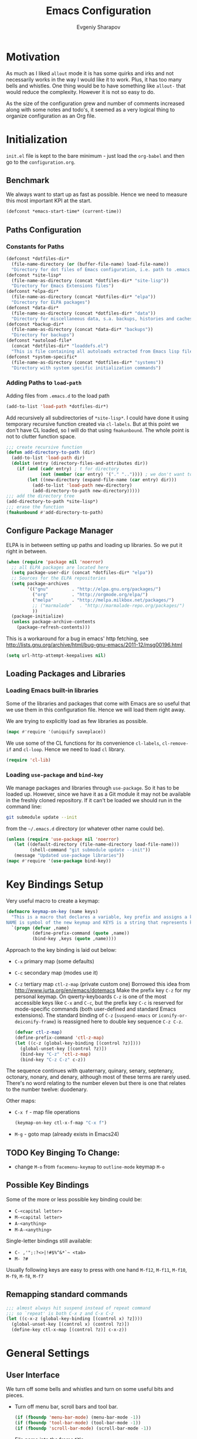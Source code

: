 #+title: Emacs Configuration
#+author: Evgeniy Sharapov
#+email: evgeniy.sharapov@gmail.com


* Motivation
  As much as I liked =allout= mode it is has some quirks and irks and
  not necessarily works in the way I would like it to work. Plus, it
  has too many bells and whistles. One thing would be to have
  something like =allout-= that would reduce the complexity. However
  it is not so easy to do.

  As the size of the configuration grew and number of comments
  increased along with some notes and todo's, it seemed as a very
  logical thing to organize configuration as an Org file.


* Initialization

  =init.el= file is kept to the bare minimum - just load the
  =org-babel= and then go to the =configuration.org=.

** Benchmark
   We always want to start up as fast as possible. Hence we need to
   measure this most important KPI at the start.

   #+begin_src emacs-lisp
     (defconst *emacs-start-time* (current-time))
   #+end_src


** Paths Configuration
*** Constants for Paths

    #+begin_src emacs-lisp
      (defconst *dotfiles-dir*
        (file-name-directory (or (buffer-file-name) load-file-name))
        "Directory for dot files of Emacs configuration, i.e. path to .emacs.d directory")
      (defconst *site-lisp*
        (file-name-as-directory (concat *dotfiles-dir* "site-lisp"))
        "Directory for Emacs Extensions files")
      (defconst *elpa-dir*
        (file-name-as-directory (concat *dotfiles-dir* "elpa"))
        "Directory for ELPA packages")
      (defconst *data-dir*
        (file-name-as-directory (concat *dotfiles-dir* "data"))
        "Directory for miscellaneous data, s.a. backups, histories and caches")
      (defconst *backup-dir*
        (file-name-as-directory (concat *data-dir* "backups"))
        "Directory for backups")
      (defconst *autoload-file*
        (concat *dotfiles-dir* "loaddefs.el")
        "This is file containing all autoloads extracted from Emacs lisp files")
      (defconst *system-specific*
        (file-name-as-directory (concat *dotfiles-dir* "systems"))
        "Directory with system specific initialization commands")
    #+end_src


*** Adding Paths to =load-path=

    Adding files from =.emacs.d= to the load path

    #+begin_src emacs-lisp
      (add-to-list 'load-path *dotfiles-dir*)
    #+end_src

     Add recursively all subdirectories of =*site-lisp*=. I could have
     done it using temporary recursive function created via
     =cl-labels=. But at this point we don't have CL loaded, so I
     will do that using =fmakunbound=. The whole point is
     not to clutter function space.

     #+begin_src emacs-lisp
       ;;; create recursive function
       (defun add-directory-to-path (dir)
         (add-to-list 'load-path dir)
         (dolist (entry (directory-files-and-attributes dir))
           (if (and (cadr entry) ; t for directory
                    (not (member (car entry) '("." "..")))) ; we don't want to deal with . and ..
               (let ((new-directory (expand-file-name (car entry) dir)))
                 (add-to-list 'load-path new-directory)
                 (add-directory-to-path new-directory)))))
       ;;; add the directory tree
       (add-directory-to-path *site-lisp*)
       ;;; erase the function
       (fmakunbound #'add-directory-to-path)
     #+end_src


** Configure Package Manager
   ELPA is in between setting up paths and loading up libraries. So
   we put it right in between.
   #+begin_src emacs-lisp
     (when (require 'package nil 'noerror)
       ;; all ELPA packages are located here
       (setq package-user-dir (concat *dotfiles-dir* "elpa"))
       ;; Sources for the ELPA repositories
       (setq package-archives
             '(("gnu"         . "http://elpa.gnu.org/packages/")
               ("org"         . "http://orgmode.org/elpa/")
               ("melpa"       . "http://melpa.milkbox.net/packages/")
               ;; ("marmalade"   . "http://marmalade-repo.org/packages/")
               ))
       (package-initialize)
       (unless package-archive-contents
         (package-refresh-contents)))
   #+end_src

   This is a workaround for a bug in emacs' http fetching, see
   http://lists.gnu.org/archive/html/bug-gnu-emacs/2011-12/msg00196.html

   #+begin_src emacs-lisp
     (setq url-http-attempt-keepalives nil)
   #+end_src


** Loading Packages and Libraries
*** Loading Emacs built-in libraries
    Some of the libraries and packages that come with Emacs are so
    useful that we use them in this configuration file. Hence we will
    load them right away.

    We are trying to explicitly load as few libraries as possible.

    #+begin_src emacs-lisp
      (mapc #'require '(uniquify saveplace))
    #+end_src

    We use some of the CL functions for its convenience =cl-labels=,
    =cl-remove-if= and =cl-loop=. Hence we need to load =cl=
    library.

    #+begin_src emacs-lisp
      (require 'cl-lib)
    #+end_src

*** Loading =use-package= and =bind-key=

    We manage packages and libraries through =use-package=. So it has
    to be loaded up. However, since we have it as a Git module it may
    not be available in the freshly cloned repository. If it can't be
    loaded we should run in the command line:

    #+begin_src sh
      git submodule update --init
    #+end_src

    from the =~/.emacs.d= directory (or whatever other name could be).

   #+begin_src emacs-lisp
     (unless (require 'use-package nil 'noerror)
        (let ((default-directory (file-name-directory load-file-name)))
              (shell-command "git submodule update --init"))
        (message "Updated use-package libraries"))
     (mapc #'require '(use-package bind-key))
   #+end_src


* Key Bindings Setup
  Very useful macro to create a keymap:

  #+begin_src emacs-lisp
    (defmacro keymap-on-key (name keys)
      "This is a macro that declares a variable, key prefix and assigns a key to it.
    NAME is symbol of the new keymap and KEYS is a string that represents keys as for macro `kbd'"
      `(progn (defvar ,name)
              (define-prefix-command (quote ,name))
              (bind-key ,keys (quote ,name))))
  #+end_src

   Approach to the key binding is laid out below:

   + =C-x= primary map (some defaults)
   + =C-c= secondary map (modes use it)
   + =C-z= tertiary map =ctl-z-map= (private custom one)
     Borrowed this idea from http://www.jurta.org/en/emacs/dotemacs
     Make the prefix key =C-z= for my personal keymap.  On
     qwerty-keyboards =C-z= is one of the most accessible keys like
     =C-x= and =C-c=, but the prefix key =C-c= is reserved  for
     mode-specific commands (both user-defined and standard Emacs
     extensions). The standard binding of =C-z= (=suspend-emacs= or
     =iconify-or-deiconify-frame=) is reassigned here to double key
     sequence =C-z C-z=.
     #+begin_src emacs-lisp
       (defvar ctl-z-map)
       (define-prefix-command 'ctl-z-map)
       (let ((c-z (global-key-binding [(control ?z)])))
         (global-unset-key [(control ?z)])
         (bind-key "C-z" 'ctl-z-map)
         (bind-key "C-z C-z" c-z))
     #+end_src

   The sequence continues with quaternary, quinary, senary,
   septenary, octonary, nonary, and denary, although most of these
   terms are rarely used. There's no word relating to the number
   eleven but there is one that relates to the number twelve:
   duodenary.

   Other maps:
   + =C-x f=  - map  file operations
     #+begin_src emacs-lisp
       (keymap-on-key ctl-x-f-map "C-x f")
     #+end_src

   + =M-g=    - goto map (already exists in Emacs24)

** TODO Key Binging To Change:
   - change =M-o= from =facemenu-keymap= to =outline-mode= keymap  =M-o=

** Possible Key Bindings
   Some of the more or less possible key binding could be:
   - =C-<capital letter>=
   - =M-<capital letter>=
   - =A-<anything>=
   - =M-A-<anything>=

   Single-letter bindings still available:
   + =C- ,'";:?<>|!#$%^&*`~ <tab>=
   + =M- ?#=

   Usually following keys are easy to press with one hand
   =M-f12=, =M-f11=, =M-f10=, =M-f9=, =M-f8=, =M-f7=

** Remapping standard commands
   #+begin_src emacs-lisp :tangle yes
     ;;; almost always hit suspend instead of repeat command
     ;;; so `repeat' is both C-x z and C-x C-z
     (let ((c-x-z (global-key-binding [(control x) ?z])))
       (global-unset-key [(control x) (control ?z)])
       (define-key ctl-x-map [(control ?z)] c-x-z))
   #+end_src


* General Settings
** User Interface
   We turn off some bells and whistles and turn on some useful bits
   and pieces.

   - Turn off menu bar, scroll bars and tool bar.
     #+begin_src emacs-lisp
       (if (fboundp 'menu-bar-mode) (menu-bar-mode -1))
       (if (fboundp 'tool-bar-mode) (tool-bar-mode -1))
       (if (fboundp 'scroll-bar-mode) (scroll-bar-mode -1))
     #+end_src

   - File name into the frame title
     #+begin_src emacs-lisp
       (when window-system
         (setq frame-title-format '(buffer-file-name "%f" ("%b")))
         (mouse-wheel-mode t)
         (blink-cursor-mode -1))
     #+end_src

   - Display time in mode-line
     #+begin_src emacs-lisp
       (display-time)
     #+end_src

   - Hide some modes from the mode-line ( maybe this should be moved
     to the corresponding modes configuration)
     #+begin_src emacs-lisp
       (when (fboundp 'diminish)
         (eval-after-load 'eldoc
           '(diminish 'eldoc-mode)))
     #+end_src

*** Mode line configuration

    Modeline is configured using =powerline= package and =diminish=
    mode to hide information about some of the modes

    #+begin_src emacs-lisp
      (use-package diminish  :ensure t :defer t)
      (use-package powerline
        :ensure t
        :config (progn
                  (defun ffy-powerline-theme ()
                    "Powerline setup for the mode-line."
                    (interactive)
                    (setq-default mode-line-format
                                  '("%e"
                                    (:eval
                                     (let* ((active (powerline-selected-window-active))
                                            (mode-line (if active 'mode-line 'mode-line-inactive))
                                            (face1 (if active 'powerline-active1 'powerline-inactive1))
                                            (face2 (if active 'powerline-active2 'powerline-inactive2))
                                            (separator-left (intern (format "powerline-%s-%s"
                                                                            powerline-default-separator
                                                                            (car powerline-default-separator-dir))))
                                            (separator-right (intern (format "powerline-%s-%s"
                                                                             powerline-default-separator
                                                                             (cdr powerline-default-separator-dir))))
                                            (lhs (list (powerline-raw "%*" nil 'l)
                                                       (powerline-buffer-size nil 'l)
                                                       (powerline-raw mode-line-mule-info nil 'l)
                                                       (powerline-buffer-id nil 'l)
                                                       (when (and (boundp 'which-func-mode) which-func-mode)
                                                         (powerline-raw which-func-format nil 'l))
                                                       (powerline-raw " ")
                                                       (funcall separator-left mode-line face1)
                                                       (when (boundp 'erc-modified-channels-object)
                                                         (powerline-raw erc-modified-channels-object face1 'l))
                                                       (powerline-major-mode face1 'l)
                                                       (powerline-process face1)
                                                       (powerline-minor-modes face1 'l)
                                                       (powerline-narrow face1 'l)
                                                       (powerline-raw " " face1)
                                                       (funcall separator-left face1 face2)
                                                       (powerline-vc face2 'r)))
                                            (rhs (list (powerline-raw global-mode-string face2 'r)
                                                       (funcall separator-left face2 face1)
                                                       (powerline-raw "%4l" face1 'l)
                                                       (powerline-raw ":" face1 'l)
                                                       (powerline-raw "%3c" face1 'r)
                                                       (funcall separator-right face1 face2)
                                                       (powerline-raw " ")
                                                       (powerline-raw "%6p" nil 'r)
                                                       (powerline-hud face2 face1))))
                                       (concat (powerline-render lhs)
                                               (powerline-fill face2 (powerline-width rhs))
                                               (powerline-render rhs)))))))
      
                 (ffy-powerline-theme)))
    #+end_src

*** Menu bar
    Turn on the menu bar for exploring new modes
    #+begin_src emacs-lisp
      (bind-key "<f1>" 'menu-bar-mode)
      (bind-key "<C-f1>" 'imenu-add-menubar-index)
    #+end_src


** Files/Directories
*** Backups and saves
    #+begin_src emacs-lisp
            (setq save-place-file (concat *data-dir* "places")
                  backup-directory-alist `((".*" . ,*backup-dir*))
                  savehist-file (concat *data-dir* "history")
                  smex-save-file (concat *data-dir* ".smex-items")
                  recentf-save-file (concat *data-dir* ".recentf")
                  ido-save-directory-list-file (concat *data-dir* ".ido.last")
                  bookmark-default-file (concat *data-dir* "bookmarks")
                  desktop-dirname *data-dir*
                  desktop-path (list desktop-dirname)
                  desktop-save t
                  auto-save-list-file-prefix (concat *data-dir* "auto-save-list/.saves-")
                  abbrev-file-name (concat *data-dir* "abbrev_defs"))
    #+end_src

    Desktop mode allows to save/open files from the previous Emacs
    session. We set the hook that would re-read Emacs desktop file at
    the end. We execute =desktop-read= in the initialization part in
    =after-init-hook= (see =init.el=).


*** URL Configuration Files
    #+begin_src emacs-lisp
      (setq url-configuration-directory (file-name-as-directory (concat *data-dir* "url")))
    #+end_src

*** Files and Projects
    #+begin_src emacs-lisp
      (use-package find-file-in-project
        :ensure t
        :commands find-file-in-project)
    #+end_src

    Opening files from =recentf= list

    #+begin_src emacs-lisp
      (defun ido-choose-from-recentf ()
        "Use ido to select a recently opened file from the `recentf-list'"
        (interactive)
        (find-file (ido-completing-read "Open file: " recentf-list nil t)))
    #+end_src


*** Files Key-Bindings

    =C-x C-f= is bound to =ido-find-file=
    =C-x f <letter>= are different file commands

    #+begin_src emacs-lisp
      (bind-key  "R"   'recentf-open-most-recent-file ctl-x-f-map)
      (bind-key  "o"   'ido-find-file-other-window    ctl-x-f-map)
      (bind-key  "f"   'find-file-in-project          ctl-x-f-map)
      (bind-key  "r"   'ido-choose-from-recentf       ctl-x-f-map)
      (bind-key  "RET" 'find-file-at-point            ctl-x-f-map)
    #+end_src

*** Dired
    Dired settings that proved useful.
    Make Dired guess where to copy files
    #+begin_src emacs-lisp
      (setq dired-dwim-target t)
    #+end_src

    Switch to "writable" =dired-mode=. It makes it very easy to rename files.
    #+begin_src emacs-lisp
      (add-hook 'dired-mode-hook
                '(lambda ()
                    (bind-key "W" 'wdired-change-to-wdired-mode dired-mode-map)))
    #+end_src


** Buffers
*** Buffer Switching

    #+begin_src emacs-lisp
      (defun ffy-display-prev-next-buffers ()
        "Show two previous, current and two next buffer names in the echo area.
      Example:
      -2:*Messages* -1:*Help*    0:.emacs      1:*info*  2:*scratch*

      From http://www.jurta.org/en/emacs/dotemacs"
        (interactive)
        (let ((i -3) b (bl (buffer-list (selected-frame))) (message-log-max nil))
          (message "%s"
                   (mapconcat
                    (lambda (x)
                      (setq i (+ i 1))
                      (format "%d:%-12s"
                              i (substring (buffer-name x) 0
                                           (min (length (buffer-name x)) 11))))
                    (append
                     (nreverse
                      (list
                       (setq b (get-next-valid-buffer (reverse bl) t))
                       (get-next-valid-buffer (cdr (memq b (reverse bl))) t)))
                     (list (current-buffer))
                     (list
                      (setq b (get-next-valid-buffer (cdr bl) t))
                      (get-next-valid-buffer (cdr (memq b bl)) t)))
                    " "))))
    #+end_src

    Show adjacent buffers in the minibuffer on switch

    #+begin_src emacs-lisp
      (defadvice previous-buffer (after my/previous-buffer activate)
        (ffy-display-prev-next-buffers))

      (defadvice next-buffer (after my/next-buffer activate)
       (ffy-display-prev-next-buffers))
    #+end_src

    Use =ibuffer= for buffer operations

    #+begin_src emacs-lisp
      (bind-key "C-x C-b" 'ibuffer)
    #+end_src

*** Mini-buffer

    Automatically close certain buffers after exiting from
    mini-buffer
    #+begin_src emacs-lisp
      (defvar *auto-close-buffers* '("*Completions*"
                                     "*Ido Completions*")
        "List of buffers that should be closed after we done with minibuffer. Usually it is various completions buffers")

      (add-hook 'minibuffer-exit-hook
                '(lambda ()
                   (progn
                     (mapc '(lambda (buffer)
                              (if (buffer-live-p buffer)
                                  (kill-buffer buffer))) *auto-close-buffers*))))
    #+end_src

    Use =smex= in the mini-buffer. =M-x= runs command and =M-X= runs
    command for the major mode.

    #+begin_src emacs-lisp
      (use-package smex
        :ensure t
        :init
        (smex-initialize)
        ;; Smex is used in minibuffer M-x
        :bind (("M-x" . smex)
               ("M-X" . smex-major-mode-commands)))
    #+end_src

    We are trying to make keys working in both Windows and Mac OS X to
    be able to =M-x= without meta

    #+begin_src emacs-lisp
      (bind-key "C-x C-m"  'execute-extended-command)
    #+end_src


*** Operations On Buffers

    #+begin_src emacs-lisp
      (bind-key "<f12>" 'kill-this-buffer)
      ;;; Buffer operations in C-z map
      (bind-key "b y" 'bury-buffer  ctl-z-map)
      (bind-key "b r" 'revert-buffer  ctl-z-map)
      ;;; revert buffer on f5
      (bind-key "<f5>" 'revert-buffer)
    #+end_src

    Other useful combos:
    - =C-x 4 0= - kill-buffer-and-window (works with current buffer
      only)
    - =C-x 4 b= - ido open buffer other window


** Windows

   Using =Windmove= for switching between windows in Emacs
   #+begin_src emacs-lisp :preamble # -*- coding: utf-8 -*-
     (windmove-default-keybindings 'super) ;; ⌘+direction
   #+end_src

   Moving in a window
   #+begin_src emacs-lisp
;(bind-key "t" (make-interactive move-to-window-line 0)  goto-map)
;(bind-key "b" (make-interactive move-to-window-line -1)  goto-map)
   #+end_src

*** Typical window operations but faster
(bind-key "M-0" 'delete-window)
(bind-key "M-1" 'delete-other-windows)
(bind-key "M-2" 'split-window-vertically)
(bind-key "M-3" 'split-window-horizontally)
*** Windows configurations
(define-key global-map [(control x) (super left)] 'winner-undo)
(define-key global-map [(control x) (super right)] 'winner-redo)


** Help System
   Some of the useful functions and setting dealing with Info system
   in emacs:
   #+begin_src emacs-lisp
     (require 'help-mode+ nil t)
     (require 'help+ nil t)
     (require 'help-fns+ nil t)
   #+end_src

   =apropos= seems to be more useful than =apropos-command=

   #+begin_src emacs-lisp
     (bind-key "C-h a" 'apropos)
   #+end_src


** Spell checker
   We could use Hunspell or Aspell. Hunspell seems to be better for
   spellchecking. Even though it requires building up from the
   source code it is worth it.

   First we need to make sure that Hunspell will find its
   dictionary. =find-hunspell-dictionary= works on Windows and Mac
   OS X. It finds a path to the dictionary that

   #+begin_src emacs-lisp
     (use-package s :ensure t :commands (s-lines))
     (use-package dash :ensure t :commands (-difference))

     (defun find-hunspell-dictionary ()
       "Searches for hunspell dictionaries using `hunspell -D' first and seeing if ther's
     any dictionary found. If not then try to check if dictionary exist in the same directory (case for Windows).

     On Mac OS X hunspell should search for dictionaries in at least /Library/Spelling. In fact, on Windows just drop dictionaries next to hunspell binary file.

     It returns either nil or path to the dictionary that could be used with `hunspell -d'. Put it in the `ispell-extra-args' variable.

     This function depends on 's and 'dash libraries."
       (when (executable-find "hunspell")
         ;; First, let's see if we can load any dicts by default
         (let* ((hunspell-output (shell-command-to-string "hunspell -D"))
                (hunspell-output-lines (cl-remove-if #'(lambda (e) (equal e ""))
                                                     (s-lines hunspell-output)))
                (loaded-dicts (member "LOADED DICTIONARY:"  hunspell-output-lines))
                (available-dicts (-difference (cl-member-if #'(lambda (e)(s-starts-with? "AVAILABLE DICTIONARIES" e)) hunspell-output-lines)
                                              loaded-dicts)))
           ;; If we have loaded-dicts we should be fine, otherwise try to
           ;; search for dictionaries
           (unless
               (or (cdr loaded-dicts)
                   ;; Could be a message:
                   ;; Can't open affix or dictionary files for dictionary named
                   ;; "default".
                   (not (cdr available-dicts)))
             ;; let's check if there's dictionary next to the binary
             (let ((dictionary-path (concat
                                     (file-name-directory
                                      (executable-find "hunspell")) "en_US")))
               (when (file-exists-p (concat dictionary-path ".dic"))
                 dictionary-path))))))
   #+end_src


   Setup =ispell= package
   #+begin_src emacs-lisp
     (use-package ispell
       :config (progn
                 ;; Personal dictionary setup
                 ;; if file doesn't exist then create it
                 (setq ispell-personal-dictionary (let ((personal-dictionary-file (concat *data-dir* ".personal.dict")))
                                                    (unless (file-exists-p personal-dictionary-file)
                                                      (with-temp-file personal-dictionary-file t))
                                                    personal-dictionary-file))
                 ;; Aspell Specific
                 (when (executable-find "aspell")
                   (setq ispell-program-name "aspell"
                         ispell-extra-args '("--sug-mode=ultra")))
                 ;; Hunspell Specific
                 (when (executable-find "hunspell")
                   (setq ispell-program-name "hunspell")
                   (let* ((dict-location (find-hunspell-dictionary)))
                     (when dict-location
                       (setq  ispell-extra-args '("-d" dict-location "-i" "utf-8")))))))
   #+end_src




** Miscellaneous
   Here we collect settings and commands that don't really fall into
   any specific category

   #+begin_src emacs-lisp
     (defalias 'yes-or-no-p 'y-or-n-p)
     (random t)
   #+end_src


** IDO settings
   IDO mode speeds up some of the tasks. Some of the IDO settings that
   have been taken out from the customization file.
   #+begin_src emacs-lisp
     (use-package ido
       :config
       (progn
         (use-package ido-ubiquitous :ensure t)
         (ido-mode t)
         (ido-everywhere t)
         (ido-ubiquitous-mode t)

         ;; not every command should could be ido-ed
         ;; kill-ring-search has already set of minibuffer commands that don't
         ;; work well with ido-completing-read
         (setq ido-ubiquitous-command-exceptions '(kill-ring-search))

         (defun ffy--change-ido-override (behavior func-name)
           "Changes `ido-ubiquitous-function-overrides` variable for a function FUNC-NAME by setting its behavior to BEHAVIOR"
           (setq ido-ubiquitous-function-overrides
                 (mapcar (lambda (override) (if  (equal (caddr override) ,func-name)
                                           (cons ,behavior (cdr override))
                                         override))
                         ido-ubiquitous-function-overrides)))

         (defmacro enable-ido-for (func-name)
           "Enables IDO for a function using `ido-ubiquitous' mode"
           `(ffy--change-ido-override 'enable ,func-name))

         (defmacro disable-ido-for (func-name)
           "Disables IDO for a function using `ido-ubiquitous' mode"
           `(ffy--change-ido-override 'disable ,func-name))))
   #+end_src



* Editing

** Appearance
   Visual lines mode makes lines longer than window width can be
   displayed so that they are wrapped at word boundary. By default it
   is off and we want it on only for text editing modes, such as
   =latex-mode=, =markdown-mode=, etc. One can call
   =visual-line-mode= to toggle on/off.

   Visual line mode actually does several things. From a user's point
   of view, it:
   -  Makes lines wrap at word boundaries. (controlled by var
      =truncate-lines= and =word-wrap=.)
   -  Makes up/down arrow keys move by a visual line. (controlled by
      the var =line-move-visual=.)
   -  Makes the =kill-line= command delete by a visual line, as
      opposed to a logical line.
   -  Turns off the display of little return arrow at the edge of
      window. (controlled by the var =fringe-indicator-alist=.)

   #+begin_src emacs-lisp :tangle yes
     (add-hook 'text-mode-hook 'turn-on-visual-line-mode)
   #+end_src

   Highlighting and coloring of the buffer
   #+begin_src emacs-lisp
     (use-package idle-highlight-mode :ensure t)
     (use-package rainbow-mode        :ensure t)
     (use-package rainbow-delimiters  :ensure t)
   #+end_src

   Also helpful is to highlight the current word
   #+begin_src emacs-lisp
     (use-package highlight-symbol
       :ensure t
       :config  (progn
                  (highlight-symbol-mode +1)
                  (bind-key "<C-return>" 'highlight-symbol-at-point      ctl-z-map)
                  (bind-key "<C-up>"     'highlight-symbol-prev          ctl-z-map)
                  (bind-key "<C-down>"   'highlight-symbol-next          ctl-z-map)
                  (bind-key "@"          'highlight-symbol-query-replace ctl-z-map)))
   #+end_src

   Turn on/off showing trailing whitespace

   #+begin_src emacs-lisp
     (defun toggle-show-trailing-whitespace ()
       "Turns on/off showing of the trailing whitespaces in a current buffer"
       (interactive)
       (setq show-trailing-whitespace (not show-trailing-whitespace)))
   #+end_src


** Completions
*** Regular hippie-expand
    Naturally =hippie-expand-try-functions-list= would be made local
    variable and adjusted for a mode in the mode settings
    #+begin_src emacs-lisp
      (bind-key "M-/"  'hippie-expand)
    #+end_src

*** Auto-Complete
    Even though =auto-complete= is so widely used in Emacs world it
    has bunch of shortcomings. In particular, it uses =popup.el=
    which has issue
    [[https://github.com/auto-complete/popup-el/issues/46]]. For now I
    disabled =auto-complete= mode.

    #+begin_src emacs-lisp
      (use-package auto-complete
        :disabled t
        :ensure t
        :init (progn
                (use-package popup :ensure t)
                (use-package fuzzy :ensure t)
                (use-package auto-complete-config :ensure t)
                (use-package pos-tip :ensure t)

                ;; add our own directory to the end of the list
                (add-to-list 'ac-dictionary-directories (concat *data-dir* "ac-dict") t)
                (setq ac-comphist-file (concat *data-dir* "ac-comphist.dat"))
                (ac-config-default)
                (global-auto-complete-mode t)
                ;(setq ac-auto-show-menu t)
                ;(setq ac-dwim t)
                ;(setq ac-use-menu-map t)
                ;(setq ac-quick-help-delay 1)
                ;(setq ac-quick-help-height 60)
                ;;(setq ac-disable-inline t)
                ;(setq ac-show-menu-immediately-on-auto-complete t)
                ;(setq ac-auto-start 2)
                ;(setq ac-candidate-menu-min 0)

                (set-default 'ac-sources
                             '(
                               ac-source-abbrev
                               ac-source-imenu
                               ac-source-dictionary
                               ac-source-words-in-buffer
                               ac-source-words-in-same-mode-buffers
                               ac-source-yasnippet
                               ))

                ;; FIX: fixing issue with ac-prefix-symbol with thingatpt+
                ;; If bounds-of-thing-at-point has been redefined (and we did so)
                ;; this function will return nil.
                (defun ac-prefix-symbol ()
                  "Overriden default prefix definition function."
                  (let ((symbol-start (car-safe (bounds-of-thing-at-point 'symbol))))
                    (if (and (null symbol-start)
                             (fboundp 'tap-bounds-of-thing-nearest-point))
                        ;; try tap- function if available
                        (car-safe (tap-bounds-of-thing-nearest-point 'symbol))
                      ;; else
                      symbol-start)))))
    #+end_src

*** Company
    Due to inconveniences of the =auto-complete= package use =company=
    instead
    #+begin_src emacs-lisp
      (use-package company
        :ensure t
        :diminish company-mode
        :config (progn
                  (setq company-idle-delay 0.3
                        company-tooltip-limit 20
                        company-minimum-prefix-length 2
                        company-echo-delay 0))
        :init (global-company-mode 1))
    #+end_src


** Zapping

   Some of the zapping functions:

   - =zap-up-to-char= is a better alternative to regular zapping
     #+begin_src emacs-lisp
       (autoload 'zap-up-to-char "misc" "Kill up to, but not including ARGth occurrence of CHAR.
         \(fn arg char)" 'interactive)
     #+end_src

   - =zap-to-char-backwards=
     #+begin_src emacs-lisp
       (defun zap-to-char-backwards (char)
           (interactive "cZap to char backwards: ")
           (zap-to-char -1 char))
     #+end_src

   - =zap-up-to-char-backwards=
     #+begin_src emacs-lisp
       (defun zap-up-to-char-backwards (char)
           (interactive "cZap up to char backwards: ")
           (zap-up-to-char -1 char))
     #+end_src

  Zapping key bindings
  #+begin_src emacs-lisp
    (bind-key "C-M-z"   'zap-to-char-backwards)
    (bind-key "M-Z"     'zap-up-to-char)
    (bind-key "C-M-S-z" 'zap-up-to-char-backwards)
  #+end_src


** Kill-rings

   Searching and browsing through the =kill-ring=
   #+begin_src emacs-lisp
     (use-package browse-kill-ring
       :ensure t
       :config  (progn
                  (browse-kill-ring-default-keybindings) ; advises M-y
                  (bind-key "C-x C-y" 'browse-kill-ring)))
     (use-package kill-ring-search
       :ensure t
       :config  (progn
                  (bind-key "C-M-y" 'kill-ring-search)))
   #+end_src



** Search
*** Search in a Buffer
    #+begin_src emacs-lisp
      (bind-key "C-S-r"  'search-backward)
      (bind-key "C-S-s"  'search-forward)
    #+end_src
*** Search in Files
    #+begin_src emacs-lisp
      (use-package ack-and-a-half
        :ensure t
        :commands (ack-and-a-half ack-and-a-half-same ack-and-a-half-find-file ack-and-a-half-find-file-same)
        :init (progn
                (defalias 'ack 'ack-and-a-half)
                (defalias 'ack-same 'ack-and-a-half-same)
                (defalias 'ack-find-file 'ack-and-a-half-find-file)
                (defalias 'ack-find-file-same 'ack-and-a-half-find-file-same)))
      (use-package grep
        :defer t
        :config
        (progn
          (setq wgrep-enable-key "e")
          (bind-key "e" 'wgrep-change-to-wgrep-mode  grep-mode-map)))
    #+end_src


** Navigation and Positioning

*** Better BOL positioning

   First define better function =ffy-bol-or-back-to-indent= to
   position either to the beginning of the line or beginning of the
   indent and switch between this two positions if necessary

     #+begin_src emacs-lisp
       (defun ffy-bol-or-back-to-indent ()
         "In addition to having two different mappings for
        (move-beginning-of-line ARG) and (back-to-indentation) we
        will have a function that goes to BOL if we are on the
        indent position and to the indent if we are at the BOL"
         (interactive)
         (if (bolp)
             (back-to-indentation)
           (move-beginning-of-line 1)))
     #+end_src

   Redefine =C-a= to =C-S-a= and =C-a to the =ffy-bol-or-back-to-indent=

   #+begin_src emacs-lisp
     (bind-key "C-S-a" (key-binding [(control ?a)]))
     (bind-key "C-a"  'ffy-bol-or-back-to-indent)
   #+end_src

*** Navigation Using Mark/Point Ring
    For better explanation see
    http://www.masteringemacs.org/articles/2010/12/22/fixing-mark-commands-transient-mark-mode/

    Pushes mark into a ring without activating a region
    #+begin_src emacs-lisp
      (defun ffy-position-to-ring ()
        "Pushes current position to the mark-ring"
        (interactive)
        (push-mark (point) t nil)
        (message "Position %s pushed to the ring" (point)))

      (bind-key  "M-SPC" 'ffy-position-to-ring)
    #+end_src


** Marking

   Mark commands from =thing-cmds=
   #+begin_src emacs-lisp
     (use-package thing-cmds
       :ensure t
       :init (thgcmd-bind-keys))
   #+end_src


** Undo
   Undo/Redo functionality is done through =undo-tree=
   #+begin_src emacs-lisp
     (use-package undo-tree
       :ensure t
       :diminish undo-tree-mode
       :config (global-undo-tree-mode))
   #+end_src


** Miscellaneous

   - toggles line numbers in the buffer
   #+begin_src emacs-lisp
     (bind-key "C-S-l"  'linum-mode)
   #+end_src

   - =IMenu= defaults
     #+begin_src emacs-lisp
       (set-default 'imenu-auto-rescan t)
     #+end_src

   - use =C-\= to leave one space between words
     #+begin_src emacs-lisp
       (define-key global-map [(control ?\\)] 'just-one-space)
     #+end_src

   - there's default =M-^= =delete-indentation= that is an alias to
     =join-line=
     #+begin_src emacs-lisp
       (bind-key "j" 'join-line ctl-z-map)
       (bind-key "J" (lambda () "joins next line to this one"
                                      (interactive)
                                      (join-line 1)) ctl-z-map)
     #+end_src

*** Narrowing/Widening
    Enable useful disabled Narrow/Widen commands
    #+begin_src emacs-lisp
      (dolist (command '(narrow-to-region narrow-to-defun narrow-to-page widen set-goal-column))
        (put command 'disabled nil))
    #+end_src

*** Thing At the Point
    Let's load up =thingatpt= and =thingatpt+= libraries and create
    additional functions that will change number at the point (if
    point is at the number):
    #+begin_src emacs-lisp
      (use-package thingatpt
        :defer t
        :config (progn
                  (use-package thingatpt+
                    :ensure t
                    :config (progn
                              (tap-redefine-std-fns)
                              ;; This depends on the thingatpt and thingatpt+
                              (defun ffy-tap-number-change (&optional num)
                                "Changes the number at the point by `num' passed as a prefix argument. If no argument is passed then it uses 1, i.e. decrements and increments number at the point. If it is not a number at the point, then nothing happens."
                                (interactive "p")
                                (save-excursion
                                  (let ((n (tap-number-at-point-decimal))
                                        (bounds (tap-bounds-of-number-at-point)))
                                    (if (and n bounds)
                                        (progn
                                          (delete-region (car bounds) (cdr bounds))
                                          (insert (number-to-string (+ n (or num 1)))))))))

                              (defun ffy-tap-number-decrease (&optional num)
                                "Decreases number at the point by `num' or 1 if argument is not given"
                                (interactive "p")
                                (ffy-tap-number-change (- (or num 1))))

                              (defun ffy-tap-number-increase (&optional num)
                                "Increases number at the point by `num' or 1 if argument is not given"
                                (interactive "p")
                                (ffy-tap-number-change (or num 1)))

                              (bind-key "C--"  'ffy-tap-number-decrease)
                              (bind-key "C-+"  'ffy-tap-number-increase)))))
    #+end_src

    At the end we have keys =C--= and =C-+= bound to decreasing
    number at the point and increasing number at the point.




** Snippets
   Snippets allow us to create code quickly
*** Yasnippets
    #+begin_src emacs-lisp
      (use-package yasnippet
        :ensure t
        :config
        (progn
          (use-package dropdown-list
            :ensure t)
          (add-to-list 'yas-snippet-dirs (concat *data-dir*  "snippets"))
          (yas-global-mode +1)))
    #+end_src


** Bookmarking

   #+begin_src emacs-lisp
     (use-package bm
       :ensure bm)

     (use-package bookmark
       :defer t
       :config
       (progn
         (use-package bookmark+
           :ensure t)))
   #+end_src


* Version Control Systems
** Git
   #+begin_src emacs-lisp
     (use-package magit
       :ensure t
       :commands magit-status
       ;; Added global shortcut to run Magit
       :bind ("C-x g" . magit-status))
   #+end_src


* Specific Modes
** Org Mode
   #+begin_src emacs-lisp
     (use-package org
       :defer t
       :bind (("C-&" . org-mark-ring-goto)
              ("C-c l" . org-store-link)
              ("C-c a" . org-agenda)
              ("C-c b" . org-iswitchb))
              ;(bind-key "C-&" 'org-mark-ring-goto  mode-specific-map) ;; due to the conflict with Yasnippet
       :init (progn
               (setq org-completion-use-ido t
                     ;; org-completion-use-iswitchb t     ; without it ido completion is
                     ;;                                   ; not going to work for
                     ;;                                   ; org-mode (see `org-read-property-value')
                     org-hide-leading-stars t
                     org-return-follows-link t
                     org-modules '(org-docview
                                   org-gnus
                                   org-id
                                   org-info
                                   org-jsinfo
                                   org-protocol
                                   org-special-blocks
                                   org-w3m
                                   org-bookmark
                                   org-elisp-symbol
                                   org-panel)
                     org-empty-line-terminates-plain-lists t
                     org-confirm-babel-evaluate nil    ; do not ask about evaluating babel
                     org-src-fontify-natively t        ; syntax highlighting
                     )
               ;; TODO: Should it be moved to a :config part ???
               (org-babel-do-load-languages
                'org-babel-load-languages
                '((dot . t)
                  (ditaa . t)
                  (emacs-lisp . t)
                  (python . t)))
     
               ;; make company completion work in Org-Mode
               (defun add-pcomplete-to-capf ()
                 (add-hook 'completion-at-point-functions 'pcomplete-completions-at-point nil t))
     
               ;(add-hook 'org-mode-hook #'add-pcomplete-to-capf)
               (dolist (it '(turn-on-font-lock
                             yas-minor-mode-on
                             turn-on-auto-fill
                             turn-on-flyspell
                             hl-line-mode
                             add-pcomplete-to-capf
                             iimage-mode))
                       (add-hook 'org-mode-hook it)))
       :config (progn
                 ;; Override not working function from org-mode
                 (defun org-read-property-value (property)
                   "Read PROPERTY value from user."
                   (let* ((completion-ignore-case t)
                          (allowed (org-property-get-allowed-values nil property 'table))
                          (cur (org-entry-get nil property))
                          (prompt (concat property " value"
                                          (if (and cur (string-match "\\S-" cur))
                                              (concat " [" cur "]") "") ": "))
                          (set-function (org-set-property-function property))
                          (val (if allowed
                                   (funcall set-function prompt allowed nil
                                            (not (get-text-property 0 'org-unrestricted
                                                                    (caar allowed))))
                                 (funcall set-function prompt
                                          (mapcar 'list (org-property-values property))
                                          nil nil "" nil cur))))
                     (if (equal val "")
                         cur
                       val)))
                 )
     
     ;(setq org-todo-keyword-faces
     ;      (quote (("TODO" :foreground "medium blue" :weight bold)
     ;              ("NOTE" :foreground "dark violet" :weight bold)
     ;              ("STARTED" :foreground "dark orange" :weight bold)
     ;              ("WAITING" :foreground "red" :weight bold)
     ;              ("DELEGATED" :foreground "red" :weight bold))))
     
     ;(defun my-org-mode-custom-bindings ()
     ;  "customize org-mode keys"
     ;  (local-set-key [(control up)] 'outline-previous-visible-heading)
     ;  (local-set-key [(control down)]  'outline-next-visible-heading)
     ;  (local-set-key [(control meta up)]  'outline-up-heading)
     ;  (local-set-key [(control c) (meta ?w)] 'org-store-link )
     ;  (local-set-key [(control c) (control ?y)] 'org-insert-link)
     ;  (local-set-key [(control c) ?a] 'org-agenda))
     
     
     ;(dolist (mode '(org-mode))
     ;  (add-to-list 'ac-modes mode))
     
     ;;
     ;;  Setup iimage working with Org-mode
     ;;
     ;; (add-hook 'org-mode-hook 'turn-on-iimage-mode)
     
     ;; (defun org-toggle-iimage-in-org ()
     ;;   "display images in your org file"
     ;;   (interactive)
     ;;   (if (face-underline-p 'org-link)
     ;;       (set-face-underline-p 'org-link nil)
     ;;     (set-face-underline-p 'org-link t))
     ;;   (iimage-mode))
     
     
     )
   #+end_src


** Orgtbl mode
   More about orgtbl
   http://dynamic-thinking.blogspot.com/2009/11/orgtbl-mode.html
    #+begin_src emacs-lisp
      (use-package orgtbl
        :disabled t
        :commands orgtbl-mode
        :config (progn
                  (defun orgtbl-to-gfm (table params)
            "Convert the Orgtbl mode TABLE to GitHub Flavored Markdown.
      Usage Example:
        <!--- BEGIN RECEIVE ORGTBL ${1:YOUR_TABLE_NAME} -->
        <!--- END RECEIVE ORGTBL $1 -->
        <!---
        ,#+ORGTBL: SEND $1 orgtbl-to-gfm
         | $0 |
        -->
      For more details see https://gist.github.com/grafov/8244792 and https://gist.github.com/yryozo/5807243
      "
            (let* ((alignment (mapconcat (lambda (x) (if x "|--:" "|---"))
                                         org-table-last-alignment ""))
                   (params2
                    (list
                     :splice t
                     :hline (concat alignment "|")
                     :lstart "| " :lend " |" :sep " | ")))
              (orgtbl-to-generic table (org-combine-plists params2 params))))))
    #+end_src


** Markdown
   #+begin_src emacs-lisp
     (use-package markdown-mode
       :ensure t
       :config  (progn
                  (defun set-markdown-mode-outline-regexp ()
                    "Add Markdown mode specifics.  Make outline-mode navigation work for underline headers as well"
                    (make-local-variable 'outline-regexp)
                    (setq outline-regexp "#+\\|^\\(.*\\)\n\\(===+\\|---+\\)$"))

                  (add-hook 'markdown-mode-hook 'set-markdown-mode-outline-regexp)
                  (add-hook 'markdown-mode-hook 'orgtbl-mode)))
   #+end_src



** XSL/XML Editing
   #+begin_src emacs-lisp
     (defun xml-pretty-print (begin end)
       "Makes current buffer with XML markup look prettier"
       (save-excursion
         (nxml-mode)
         (goto-char begin)
         (while (search-forward-regexp "\>[ \\t]*\<" nil t) 
           (backward-char) (insert "\n"))
         (indent-region begin end))
       (message "Ah, much better!"))
     
     (defun xml-pretty-print-region (begin end)
       "Pretty format XML markup in region. You need to have nxml-mode
     http://www.emacswiki.org/cgi-bin/wiki/NxmlMode installed to do
     this.  The function inserts linebreaks to separate tags that have
     nothing but whitespace between them.  It then indents the markup
     by using nxml's indentation rules."
       (interactive "r")
       (xml-pretty-print begin end))
     
     (defun xml-pretty-print-buffer ()
       "Formats whole buffer containing XML"
       (interactive)
       (xml-pretty-print-region (point-min) (point-max)))
     
     (setq-default
      ;; Treat elements and contents like S-expressions! Oh, the magic. 
      ;; (if you know S-expression movement commands, it's great) 
      nxml-sexp-element-flag t
       ;; Whenever you type </ it will fill out the rest. 
      nxml-slash-auto-complete-flag t)
     
     
     ;; Causes files with extensions .xml .xsl .rng .xhtml .html and .tal
     ;; to invoke nxml-mode.
     (setq auto-mode-alist 
           (cons '("\\.\\(xml\\|xsl\\|rng\\|tal\\|xsd\\|sch\\|xslt\\|svg\\|rss\\)\\'" . nxml-mode) 
                 (remove-if (lambda (x) (eq (cdr x) 'html-mode)) auto-mode-alist)))
     
     ;; another way to recognize XML files 
     (setq magic-mode-alist (cons '("<\\?xml " . nxml-mode) magic-mode-alist))
     ;(push '("<\\?xml" . nxml-mode) magic-mode-alist)
     
     (defun ffy-customize-nxml-mode ()
       "This function sets some variables and calls some functions that setup nXML mode."
       ;; load hide show modes 
       (local-set-key "\C-c/" 'nxml-finish-element)
       (local-set-key [return] 'newline-and-indent)
       ;;(auto-fill-mode)
       (rng-validate-mode)
       (unify-8859-on-decoding-mode)
       (setq ispell-skip-html t)
       (hs-minor-mode 1)
       ;; controversial 
       (make-variable-buffer-local 'ido-use-filename-at-point)
       (setq ido-use-filename-at-point nil))
     
     (add-hook 'nxml-mode-hook 'ffy-customize-nxml-mode)
     
     (add-to-list 'hs-special-modes-alist
                  '(nxml-mode
                    "\\|<[^/>]&>\\|<[^/][^>]*[^/]>"
                    ""
                    nil))
     ;;; Add auto-complete to the the XML based modes 
     ;(dolist (mode '(nxml-mode))
     ;  (add-to-list 'ac-modes mode))
   #+end_src


** HTML and XHTML and other markup mode setup setup
   #+begin_src emacs-lisp
;; (dolist (mode '(html-mode yaml-mode  textile-mode))
;;   (add-to-list 'ac-modes mode)
   #+end_src



** TeX
   TeX editing and preview. We are using AucTeX. You can see their
   web-site for instructions.

   For installing AucTeX on Windows:
   - Download and install the pre-compiled bundle of [[http://www.gnu.org/software/auctex/download-for-windows.html][AucTeX]].
   - Unpack that archive into an Emacs directory (even though it says
     do not use pre-built thing with anything other than Emacs 24.2,
     it works with Emacs 24.3). Before you do that backup your
     ~Emacs/info/dir~ file, then compare the two (new dir and backup
     dir) and copy whatever is missing from the backed up one to the
     new one.


   Links:
   - http://cseweb.ucsd.edu/~s1pan/install_auctex.html
   - http://www.gnu.org/software/auctex/download-for-windows.html


   Another option is to install it using ELPA

   #+begin_src elisp
     (use-package auctex
       :ensure t
       :init (progn
               (load "auctex-pkg.el" nil t t)
               (load "preview.el" nil t t)))
   #+end_src


   For XeTeX use command ~M-x TeX-engine-set~


   Good viewer for PDF (and other files) on Windows is
   [[http://blog.kowalczyk.info/software/sumatrapdf/free-pdf-reader.html][Sumatra PDF]].

   Setting up Tex previewer
   http://tex.stackexchange.com/questions/119645/emacs-auctex-view-command


*** ConTeXt specifics
    For the Context we assume that version MKiV is used. Then
    everything is run via =mtxrun= or =context= commands.

    


** General Programming
   Most of the setup here will benefit any programming language mode.

   #+begin_src emacs-lisp
     (autoload 'turn-on-fic-mode "fic-mode")

     (defun local-column-number-mode ()
       (make-local-variable 'column-number-mode)
       (column-number-mode t))

     (defun local-comment-auto-fill ()
       (set (make-local-variable 'comment-auto-fill-only-comments) t)
       (auto-fill-mode t))

     (defun turn-on-hl-line-mode ()
       (if window-system (hl-line-mode t)))

     (defun turn-on-whitespace ()
       (whitespace-mode t))

     (defun turn-on-flyspell-prog-mode ()
       (when (and (boundp 'ispell-program-name)
                  (executable-find ispell-program-name))
         (flyspell-prog-mode)))
   #+end_src

*** Flymake and Syntax checking
    #+begin_src emacs-lisp
      (use-package flymake
        :init (progn
                (use-package flymake-cursor  :ensure t)
                (defun turn-on-flymake ()
                  (flymake-mode))))
    #+end_src


*** Electric and Autopairs
    #+begin_src emacs-lisp
      (defun turn-on-electric-mode ()
        (electric-pair-mode +1))
    #+end_src


*** Programming Modes
    Add following functions to the programming modes hooks
    - =local-column-number-mode=
    - =local-comment-auto-fill=
    - =turn-on-hl-line-mode=
    - =pretty-greek=
    - =turn-on-fic-mode=
    - =turn-on-flyspell-prog-mode=
    - =turn-on-flymake=

** Paredit
   Nice mode for dealing with all those parentheses in lisp modes
   #+begin_src emacs-lisp
     (use-package paredit
       :ensure t
       :diminish paredit-mode
       :init (progn
               (defun turn-on-paredit-mode ()
                 "Turns `paredit-mode' on if it's available"
                 (when (fboundp 'paredit-mode)
                   (paredit-mode +1))))
       :config (progn
                 (defun ffy-paredit-forward-delete ()
                   "Forces deleting a character in ParEdit mode"
                   (paredit-forward-delete +1))

                 (bind-key "C-S-d" 'ffy-paredit-forward-delete  paredit-mode-map)

                 (defun ffy-init-lisp-minibuffer-enable-paredit-mode ()
                   "Enable function `paredit-mode' during `eval-expression'. Adding `paredit-mode' for an `eval-expression' in minibuffer. RET  works as an exit minibuffer with evaluation."
                   (if (eq this-command 'eval-expression)
                       (when (fboundp 'paredit-mode)
                         (paredit-mode +1))))
                 ;; this will enable paredit in mini-buffer
                 (add-hook 'minibuffer-setup-hook 'ffy-init-lisp-minibuffer-enable-paredit-mode)))
   #+end_src


** Emacs Lisp
   Modes that deal with Emacs-Lisp
   #+begin_src emacs-lisp
     (defconst *emacs-lisp-modes* '(emacs-lisp-mode lisp-mode ielm-mode))
   #+end_src

   SLIME-like navigation in emacs
   #+begin_src emacs-lisp
     (use-package elisp-slime-nav
       :ensure t
       :diminish elisp-slime-nav-mode
       :init (progn
               (defun turn-on-elisp-slime-nav-mode ()
                 "Turns SLIME style navigation on in Emacs-lisp."
                 (elisp-slime-nav-mode 1))))
   #+end_src

   Add Emacs-Lisp specific completions and navigation mode to the
   setup of Emacs-Lisp modes

   #+begin_src emacs-lisp
     (defun ffy-init-emacs-lisp-modes ()
       "Only emacs-lisp related things."
       (progn
         (make-local-variable 'hippie-expand-try-functions-list)
         (add-to-list 'hippie-expand-try-functions-list 'try-complete-lisp-symbol 'to-the-end)
         (add-to-list 'hippie-expand-try-functions-list 'try-complete-lisp-symbol-partially 'to-the-end)
         (when (fboundp 'highlight-parentheses-mode)
           (highlight-parentheses-mode +1))
         (when (fboundp 'rainbow-delimiters-mode)
           (rainbow-delimiters-mode))
         (bind-key "<M-return>" 'reindent-then-newline-and-indent  lisp-mode-shared-map)
         (bind-key "C-x x" 'eval-print-last-sexp  lisp-mode-shared-map)))
     
     (dolist (mode *emacs-lisp-modes*)
       (let ((mode-hook (intern (concat (symbol-name mode) "-hook"))))
         (mapc (apply-partially 'add-hook mode-hook)
               '(ffy-init-emacs-lisp-modes
                 local-column-number-mode
                 local-comment-auto-fill
                 turn-on-hl-line-mode
                 turn-on-fic-mode
                 turn-on-flyspell-prog-mode
                 turn-on-flymake
                 turn-on-paredit-mode
                 turn-on-elisp-slime-nav-mode
                 turn-on-eldoc-mode))))
   #+end_src

*** IELM - Emacs Lisp Interpreter
    Interpreter of Emacs-Lisp running in Emacs. Very helpful if we
    want run some command or change settings or instrument
    major/minor mode of the buffer we currently working on

    We want to indent if we press =RET= while inside of the
    S-expression and execute it if we are at the end.

    #+begin_src emacs-lisp
      (defun ffy-ielm-return ()
        "Like `ielm-return' but more intellectual when it comes to deciding when just
      send `paredit-newline' instead.
      Implementation shamelessly stolen from: https://github.com/jwiegley/dot-emacs/blob/master/init.el"
        (interactive)
        (let ((end-of-sexp (save-excursion
                                 (goto-char (point-max))
                                 (skip-chars-backward " \t\n\r")
                                 (point))))
              (if (>= (point) end-of-sexp)
                  (progn
                    (goto-char (point-max))
                    (skip-chars-backward " \t\n\r")
                    (delete-region (point) (point-max))
                    (call-interactively #'ielm-return))
                (call-interactively #'paredit-newline))))
    #+end_src

    Hook =ffy-ielm-return= onto the =RET= key

    #+begin_src emacs-lisp
      (defun ffy-setup-ielm ()
        "Sets some IELM defaults and keys."
        (interactive)
        (progn
          (local-set-key [return] 'ffy-ielm-return)))
    #+end_src

    And add it to the  IELM setup hook
    #+begin_src emacs-lisp
      (add-hook 'ielm-mode-hook 'ffy-setup-ielm)
    #+end_src


    We want to start new IELM session with the current buffer only if
    we don't have IELM running. If we do, we just want to switch to
    IELM instead

    #+begin_src emacs-lisp
      (defun ffy-ielm ()
        "Starts IELM or switches to existing one in the new window and sets working buffer of IELM to the current buffer."
        (interactive)
        (let ((buf (current-buffer)))
          (if (get-buffer "*ielm*")
              (switch-to-buffer-other-window "*ielm*")
            (progn
              (split-window-sensibly (selected-window))
              (other-window 1)
              (ielm)))
          (ielm-change-working-buffer buf)))
    #+end_src

    Press =C-c M-:= to start IELM with current buffer
    #+begin_src emacs-lisp
      (bind-key "C-c M-:" 'ffy-ielm)
    #+end_src

    Completion in IELM buffer (added Auto-Complete, but now use
    Company mode which is global)
    #+begin_src emacs-lisp
;(dolist (mode '(inferior-emacs-lisp-mode))
;  (add-to-list 'ac-modes mode))
    #+end_src



** Clojure
   #+begin_src emacs-lisp
     (use-package clojure-mode
       :ensure t
       :defer t
       :config (progn
                 (use-package clojure-test-mode :ensure t :defer t)
                 (use-package nrepl
                   :ensure t
                   :defer t
                   :config (progn
                             (add-hook 'nrepl-mode-hook 'subword-mode)
                             (add-hook 'nrepl-mode-hook 'paredit-mode)
                             (add-hook 'nrepl-mode-hook 'highlight-parentheses-mode)
                             (add-hook 'nrepl-mode-hook 'rainbow-delimiters-mode)
                             (add-hook 'nrepl-interaction-mode-hook 'nrepl-turn-on-eldoc-mode)
                             ;; TODO: add this to the :bind directive
                             (bind-key "<M-return>" 'reindent-then-newline-and-indent  lisp-mode-shared-map)
                             (bind-key "C-x x" 'eval-print-last-sexp  lisp-mode-shared-map)
                             ))
                 ;; TODO: since we trying to get away from Auto-complete we
                 ;; should find a solution for a Company mode completion.
                 (use-package ac-nrepl
                   :disabled t
                   :ensure t
                   :config (progn
                             (add-hook 'nrepl-mode-hook 'ac-nrepl-setup)
                             (add-hook 'nrepl-interaction-mode-hook 'ac-nrepl-setup)
                             (add-to-list 'ac-modes 'nrepl-mode)))

                 (defun ffy-find-file-in-clojure-project ()
                   "For Clojure we are also looking for project.clj file in the project root"
                   (progn
                     (require 'find-file-in-project)
                     (when (boundp 'ffip-project-file)
                       (set (make-local-variable 'ffip-project-file)
                            (if (listp 'ffip-project-file)
                                (cons "project.clj" ffip-project-file)
                              (list "project.clj" ffip-project-file))))))

                 (add-hook 'clojure-mode-hook 'ffy-find-file-in-clojure-project)
                 (add-hook 'clojure-mode-hook 'subword-mode)
                 (add-hook 'clojure-mode-hook 'clojure-test-mode)
                 (add-hook 'clojure-mode-hook 'paredit-mode)
                 (add-hook 'clojure-mode-hook 'highlight-parentheses-mode)
                 (add-hook 'clojure-mode-hook 'rainbow-delimiters-mode)
                 ;; TODO: add this to the :bind directive
                 (bind-key "<M-return>" 'reindent-then-newline-and-indent  lisp-mode-shared-map)
                 (bind-key "C-x x" 'eval-print-last-sexp  lisp-mode-shared-map)
                 ))
   #+end_src


** Ruby/Rails setup
   Loading  Ruby and Rails relate ELPA packages
   #+begin_src emacs-lisp
     (use-package ruby-mode
       :ensure t
       :init (progn
               (use-package rinari
                 :ensure t
                 :config
                 (global-rinari-mode 1))
               (use-package rspec-mode :ensure t)
               (use-package ruby-compilation :ensure t)
               (use-package ruby-electric :ensure t)
               (use-package ruby-end
                 :ensure t
                 :config (progn
                           (defalias 'ruby-insert-end 'ruby-end-insert-end)))
               (use-package rvm :ensure t)
               (use-package yari :ensure t)
               (use-package flymake-ruby :ensure t)
     
               (defun ffy-insert-ruby-string-interpolation ()
                 "In a double quoted string, interpolation is inserted on #."
                 (interactive)
                 (insert "#")
                 (when (and
                        (looking-back "\".*")
                        (looking-at ".*\""))
                   (insert "{}")
                   (backward-char 1)))
               )
       :config (progn
                 (bind-key "<return>" 'reindent-then-newline-and-indent ruby-mode-map)
                 (bind-key "#" 'ffy-insert-ruby-string-interpolation  ruby-mode-map)
                 (bind-key "C-h r" 'yari  ruby-mode-map)
                 (mapc (apply-partially 'add-hook 'ruby-mode-hook)
                       '(subword-mode
                         ruby-electric-mode
                         local-column-number-mode
                         local-comment-auto-fill
                         turn-on-hl-line-mode
                         turn-on-fic-mode
                         turn-on-flyspell-prog-mode
                         turn-on-flymake
                         flymake-ruby-load
                         inf-ruby-minor-mode)))
       :mode (("\\.rb$" . ruby-mode)
              ("\\.rake$" . ruby-mode)
              ("\\.gemspec$" . ruby-mode)
              ("\\.ru$" . ruby-mode)
              ("Rakefile$" . ruby-mode)
              ("Gemfile$" . ruby-mode)
              ("Capfile$" . ruby-mode)
              ("Guardfile$" . ruby-mode)))
   #+end_src


** YAML
   This is closely related to Ruby/Rails
   #+begin_src emacs-lisp
     (use-package yaml-mode
       :ensure t
       :mode (("\\.ya?ml$" . yaml-mode)))
   #+end_src



** HAML/SCSS/SASS setup
   Closely related to Ruby/Rails development

   #+begin_src emacs-lisp
     (use-package haml-mode
       :ensure t
       :commands haml-mode
       :mode ("\\.haml$" . haml-mode)
       :init (progn
               (use-package flymake-haml
                 :ensure t
                 :defer t
                 :config (progn
                           (add-hook 'haml-mode-hook 'flymake-haml-load)))))
     ;;; custom line opening
     (defun ffy-open-line-indented (n)
       "like `open-line' but keeps indentation"
       (interactive "*p")
       (let* ((loc (point-marker)))
         (newline-and-indent)
         (goto-char loc)))

     (use-package scss-mode
       :ensure t
       :defer t
       :commands scss-mode
       :mode ("\\.scss$" . scss-mode)
       :init (progn
               ;; my own customizations
               (defun ffy-customize-sass-scss-mode ()
                 (interactive)
                 ;; first of all <ret> sets newline and indent as C-j
                 (local-set-key [return] 'newline-and-indent)
                 (local-set-key [(control return)] 'ffy-open-line-indented))
               (use-package sass-mode
                 :ensure t
                 :defer t
                 :commands sass-mode
                 :mode ("\\.sass$" . sass-mode)
                 :config (progn
                           (mapc (apply-partially 'add-hook 'sass-mode-hook)
                                 '(local-column-number-mode
                                   local-comment-auto-fill
                                   turn-on-hl-line-mode
                                   turn-on-fic-mode
                                   turn-on-flyspell-prog-mode
                                   turn-on-flymake
                                   ffy-customize-sass-scss-mode))))
               (use-package flymake-sass
                 :ensure t
                 :defer t
                 :config (progn
                           (add-hook 'scss-mode-hook 'flymake-sass-load)
                           (add-hook 'sass-mode-hook 'flymake-sass-load)))
               (mapc (apply-partially 'add-hook 'scss-mode-hook)
                     '(local-column-number-mode
                       local-comment-auto-fill
                       turn-on-hl-line-mode
                       turn-on-fic-mode
                       turn-on-flyspell-prog-mode
                       turn-on-flymake
                       ffy-customize-sass-scss-mode))))

     ;;; add Auto-Complete HAML SCSS and SASS modes
     ;(dolist (mode '(haml-mode sass-mode scss-mode))
     ;  (add-to-list 'ac-modes mode))
   #+end_src


** Coffee-Script
   #+begin_src emacs-lisp
     (use-package coffee-mode
       :ensure t
       :defer t
       :commands coffee-mode
       :mode ("\\.coffee$" . coffee-mode)
       :config (progn
                 (use-package flymake-coffee
                   :ensure t
                   :config (progn
                             (add-hook 'coffee-mode-hook 'flymake-coffee-load)))))
   #+end_src


** JavaScript
   Good link about setting up Javascript:
   http://blog.deadpansincerity.com/2011/05/setting-up-emacs-as-a-javascript-editing-environment-for-fun-and-profit/

   Setup Rhino
   - On Windows:
     + Download rhino1_7R4.zip from Mozilla page.
     + Unpack it and copy js.jar to %JRE_HOME%\lib\ext

   - On Mac OS X:
     + Download rhino and unzip it
     + Make a the library directory if it doesn't exist:
       #+begin_example
       mkdir -p ~/Library/Java/Extensions
       #+end_example

     + Copy the jar to the extensions directory:
       #+begin_example
       cp ~/Downloads/rhino1_7R2/js.jar ~/Library/Java/Extensions/
       #+end_example

   Test Rhino

   Run the following command:
   #+begin_example
   java org.mozilla.javascript.tools.shell.Main
   #+end_example


   #+begin_src emacs-lisp
     (use-package js2-mode
       :ensure t
       :diminish (js2-minor-mode . "JS2")
       :init  (progn
                (use-package js-comint
                  :ensure t
                  :config (progn
                            ;; Use NodeJS as our repl if it is available
                            ;; otherwise stick to the Rhino
                            (let* ((node-program (executable-find "node"))
                                   (node-command (if node-program (concat node-program " --interactive")))
                                   (js-command  (or node-command "java org.mozilla.javascript.tools.shell.Main")))
                              (setq inferior-js-program-command js-command))))

                (use-package flymake-jslint :ensure t)
                (use-package flymake-jshint :ensure t)
                (use-package ac-js2 :ensure t)
                (use-package js2-imenu-extras
                  :config (js2-imenu-extras-setup))

                ;; TODO: Add Swank-js
                ;; http://www.idryman.org/blog/2013/03/23/installing-swank-dot-js/
                ;; Install Swank.js by
                ;;     npm install -g swank-js
                ;; Test by running
                ;;     swank-js
                ;; And directing browser to http://localhost:8009/swank-js/test.html

                (defun ffy-js-mode-customizations ()
                  "JavaScript customizations"
                  ;; Scan the file for nested code blocks
                  (imenu-add-menubar-index)
                  ;; Activate the folding mode
                  (hs-minor-mode t))

                (add-to-list 'interpreter-mode-alist '("node" . js-mode))
                (add-to-list 'auto-mode-alist '("\\.js$" . js-mode))
                (add-to-list 'auto-mode-alist '("\\.json$" . js-mode)))

       :config (progn
                 (add-hook 'js-mode-hook 'ffy-js-mode-customizations)
                 (add-hook 'js-mode-hook 'js2-minor-mode)
                 (add-hook 'js-mode-hook 'turn-on-electric-mode)
                 (add-hook 'js-mode-hook 'turn-on-flymake)
                 (add-hook 'js2-mode-hook 'ac-js2-mode)
                 (add-hook 'js2-mode-hook 'js2-imenu-extras-mode)

                 ;;; Add Auto-Complete to JavaScript modes.
                 ;(dolist (mode '(espresso-mode js-mode js2-minor-mode js2-mode))
                 ;  (add-to-list 'ac-modes mode))
     ))
   #+end_src

   Good package for remote debugging in the browser is =jss=. Read
   more at https://github.com/segv/jss
   #+begin_src emacs-lisp
     (use-package jss
       :ensure t
       :defer t)
   #+end_src

   Some things I haven't got to yet
   #+begin_src emacs-lisp
     ;; (setq inferior-js-mode-hook
     ;;       (lambda ()
     ;;         ;; We like nice colors
     ;;         (ansi-color-for-comint-mode-on)
     ;;         ;; Deal with some prompt nonsense
     ;;         (add-to-list
     ;;          'comint-preoutput-filter-functions
     ;;          (lambda (output)
     ;;            (replace-regexp-in-string "\033\\[[0-9]+[GK]" "" output)))))
     
     ;; (setq inferior-js-mode-hook
     ;;       (lambda ()
     ;;         ;; We like nice colors
     ;;         (ansi-color-for-comint-mode-on)
     ;;         ;; Deal with some prompt nonsense
     ;;         (add-to-list 'comint-preoutput-filter-functions
     ;;                      (lambda (output)
     ;;                        (replace-regexp-in-string ".*1G\.\.\..*5G" "..."
     ;;                      (replace-regexp-in-string ".*1G.*3G" "&gt;" output))))
   #+end_src


** Octave Mode
   #+begin_src emacs-lisp
     (setq auto-mode-alist
           (cons '("\\.m$" . octave-mode) auto-mode-alist))
     (add-hook 'octave-mode-hook (lambda ()
                                   (auto-fill-mode 1)))
   #+end_src


** Haskell Mode

   The easiest way to start with Haskell is to install Haskell
   Platform. The caveat here is that GHC is a little bit old.

   #+begin_src emacs-lisp
     (use-package haskell-mode
       :ensure t
       :init (progn
     (mapc (apply-partially 'add-hook 'haskell-mode-hook)
                     '(local-column-number-mode
                       local-comment-auto-fill
                       turn-on-hl-line-mode
                       pretty-greek
                       turn-on-fic-mode
                       turn-on-flyspell-prog-mode
                       ;; turn-on-flymake
                       turn-on-haskell-doc-mode
                       turn-on-haskell-indent
                       interactive-haskell-mode))))
   #+end_src

   To provide addition functionality we install =ghc-mod= package
   using cabal, if it is not installed yet =cabal install ghc-mod=.

   If you use GHC version 7.8 and later, then chances are you have
   some of the functionality already there (such as =:complete=)

   For auto-completion there's a package =company-ghc=
   (https://github.com/iquiw/company-ghc). It will also install =ghc=
   package as a dependency

   #+begin_src emacs-lisp
     (use-package company-ghc
       :ensure t
       :init (progn
               ;; add as a company back-end
               (add-to-list 'company-backends 'company-ghc)
               ;; TODO: add ghc-ini to haskell-mode-hook and remove
               ;; flymake-mode from the haskell-mode hook.
               ))
   #+end_src

   More details on =ghc-mod= and emacs =ghc= package are available at
   http://www.mew.org/~kazu/proj/ghc-mod/en/

*** GHCi

    Interpreter in haskell is available at =C-c C-l= but only in
    Cabal projects.

    Install =hoogle= package to search for the Haskell code and
    documentation in the libraries.

    Installing hoogle on Mac OS X with GHC 7.6.3 (the one from
    Haskell Platform ) will most likely fail due to the bug in
    compiler. It manifests itself as an error while installing
    =conduit= package (error itself described here :
    https://github.com/snoyberg/conduit/issues/147 ). To fix it one
    needs to put a wrapper for llvm preprocessor. Details are here
http://justtesting.org/post/64947952690/the-glasgow-haskell-compiler-ghc-on-os-x-10-9.
    However binary wrapper is not available anymore. To fix it using
    bash script go here: https://www.haskell.org/platform/mac.html
    In short, it will patch haskell platfor (settings file) to make
    it work with clang.

    After installing =hoogle=, add call to hoogle to ghci (see
    http://www.haskell.org/haskellwiki/Hoogle#GHCi_Integration).

    If command line works then it will also work =haskell-mode=,
    check variable =haskell-hoogle-command=


** Python
   On Mac to use Python one should use MacPorts then one could see
   available pythons via =port select --list python=. To activate
   python use =sudo port select --set python python27=. Install =pip=
   using MacPorts, =sudo port install py-pip=. If installation fails
   run =clean= command and repeat. It should install =pip= for
   appropriate version of Python (the one that has been activated).

   When =pip= is installed using =get-pip.py= script it fails to
   install some packages, probably because of missing deps.





* Finally

  Load custom variables and faces from the customization file
  #+begin_src emacs-lisp
    (setq custom-file (concat *dotfiles-dir* "custom.el"))
    (load custom-file 'noerror)
  #+end_src

  Each workstation I work on has some specific details that are
  described in the file for that machine. They are stored in the
  machine specific folder =systems=. Loading machine specific settings:

  #+begin_src emacs-lisp
    (let ((system-specific-config (concat *system-specific* system-name ".el")))
      (if (file-exists-p system-specific-config)
          (load system-specific-config)))
  #+end_src

  How long did it take to load?

  #+begin_src emacs-lisp
    (let ((elapsed (float-time (time-subtract (current-time)  *emacs-start-time*))))
      (message "Loading Emacs...done (%.3fs)" elapsed))
  #+end_src
